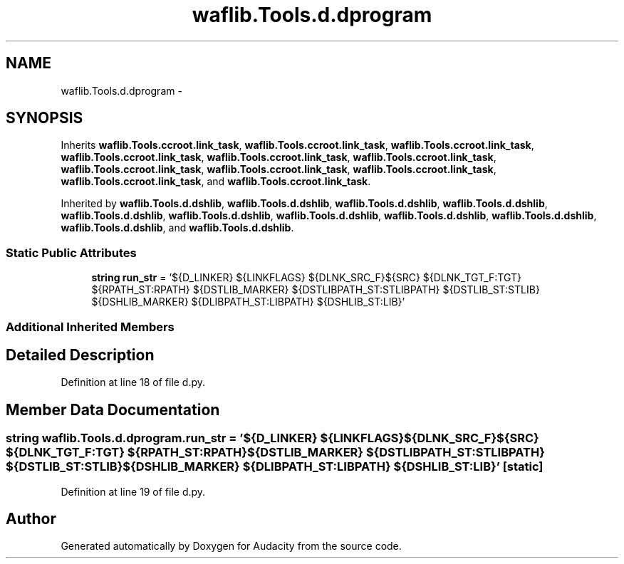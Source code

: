 .TH "waflib.Tools.d.dprogram" 3 "Thu Apr 28 2016" "Audacity" \" -*- nroff -*-
.ad l
.nh
.SH NAME
waflib.Tools.d.dprogram \- 
.SH SYNOPSIS
.br
.PP
.PP
Inherits \fBwaflib\&.Tools\&.ccroot\&.link_task\fP, \fBwaflib\&.Tools\&.ccroot\&.link_task\fP, \fBwaflib\&.Tools\&.ccroot\&.link_task\fP, \fBwaflib\&.Tools\&.ccroot\&.link_task\fP, \fBwaflib\&.Tools\&.ccroot\&.link_task\fP, \fBwaflib\&.Tools\&.ccroot\&.link_task\fP, \fBwaflib\&.Tools\&.ccroot\&.link_task\fP, \fBwaflib\&.Tools\&.ccroot\&.link_task\fP, \fBwaflib\&.Tools\&.ccroot\&.link_task\fP, \fBwaflib\&.Tools\&.ccroot\&.link_task\fP, and \fBwaflib\&.Tools\&.ccroot\&.link_task\fP\&.
.PP
Inherited by \fBwaflib\&.Tools\&.d\&.dshlib\fP, \fBwaflib\&.Tools\&.d\&.dshlib\fP, \fBwaflib\&.Tools\&.d\&.dshlib\fP, \fBwaflib\&.Tools\&.d\&.dshlib\fP, \fBwaflib\&.Tools\&.d\&.dshlib\fP, \fBwaflib\&.Tools\&.d\&.dshlib\fP, \fBwaflib\&.Tools\&.d\&.dshlib\fP, \fBwaflib\&.Tools\&.d\&.dshlib\fP, \fBwaflib\&.Tools\&.d\&.dshlib\fP, \fBwaflib\&.Tools\&.d\&.dshlib\fP, and \fBwaflib\&.Tools\&.d\&.dshlib\fP\&.
.SS "Static Public Attributes"

.in +1c
.ti -1c
.RI "\fBstring\fP \fBrun_str\fP = '${D_LINKER} ${LINKFLAGS} ${DLNK_SRC_F}${SRC} ${DLNK_TGT_F:TGT} ${RPATH_ST:RPATH} ${DSTLIB_MARKER} ${DSTLIBPATH_ST:STLIBPATH} ${DSTLIB_ST:STLIB} ${DSHLIB_MARKER} ${DLIBPATH_ST:LIBPATH} ${DSHLIB_ST:LIB}'"
.br
.in -1c
.SS "Additional Inherited Members"
.SH "Detailed Description"
.PP 
Definition at line 18 of file d\&.py\&.
.SH "Member Data Documentation"
.PP 
.SS "\fBstring\fP waflib\&.Tools\&.d\&.dprogram\&.run_str = '${D_LINKER} ${LINKFLAGS} ${DLNK_SRC_F}${SRC} ${DLNK_TGT_F:TGT} ${RPATH_ST:RPATH} ${DSTLIB_MARKER} ${DSTLIBPATH_ST:STLIBPATH} ${DSTLIB_ST:STLIB} ${DSHLIB_MARKER} ${DLIBPATH_ST:LIBPATH} ${DSHLIB_ST:LIB}'\fC [static]\fP"

.PP
Definition at line 19 of file d\&.py\&.

.SH "Author"
.PP 
Generated automatically by Doxygen for Audacity from the source code\&.
